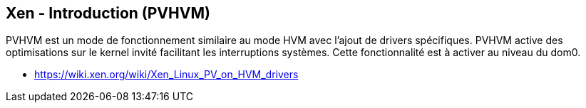 == Xen - Introduction (PVHVM)

PVHVM est un mode de fonctionnement similaire au mode HVM avec l'ajout
de drivers spécifiques. PVHVM active des optimisations sur le kernel
invité facilitant les interruptions systèmes. Cette fonctionnalité est
à activer au niveau du dom0.

 * https://wiki.xen.org/wiki/Xen_Linux_PV_on_HVM_drivers

